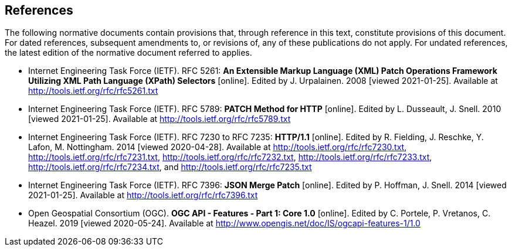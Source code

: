 == References

The following normative documents contain provisions that, through reference in this text, constitute provisions of this document. For dated references, subsequent amendments to, or revisions of, any of these publications do not apply. For undated references, the latest edition of the normative document referred to applies.

* [[rfc5261]] Internet Engineering Task Force (IETF). RFC 5261: **An Extensible Markup Language (XML) Patch Operations Framework Utilizing XML Path Language (XPath) Selectors** [online]. Edited by J. Urpalainen. 2008 [viewed 2021-01-25]. Available at http://tools.ietf.org/rfc/rfc5261.txt
* [[rfc5789]] Internet Engineering Task Force (IETF). RFC 5789: **PATCH Method for HTTP** [online]. Edited by L. Dusseault, J. Snell. 2010 [viewed 2021-01-25]. Available at http://tools.ietf.org/rfc/rfc5789.txt
* [[rfc723x]] Internet Engineering Task Force (IETF). RFC 7230 to RFC 7235: **HTTP/1.1** [online]. Edited by R. Fielding, J. Reschke, Y. Lafon, M. Nottingham. 2014 [viewed 2020-04-28]. Available at http://tools.ietf.org/rfc/rfc7230.txt, http://tools.ietf.org/rfc/rfc7231.txt, http://tools.ietf.org/rfc/rfc7232.txt, http://tools.ietf.org/rfc/rfc7233.txt, http://tools.ietf.org/rfc/rfc7234.txt, and http://tools.ietf.org/rfc/rfc7235.txt
* [[rfc7396]] Internet Engineering Task Force (IETF). RFC 7396: **JSON Merge Patch** [online]. Edited by P. Hoffman, J. Snell. 2014 [viewed 2021-01-25]. Available at http://tools.ietf.org/rfc/rfc7396.txt
* [[OAFeat-1]] Open Geospatial Consortium (OGC). **OGC API - Features - Part 1: Core 1.0** [online]. Edited by C. Portele, P. Vretanos, C. Heazel. 2019 [viewed 2020-05-24]. Available at http://www.opengis.net/doc/IS/ogcapi-features-1/1.0
